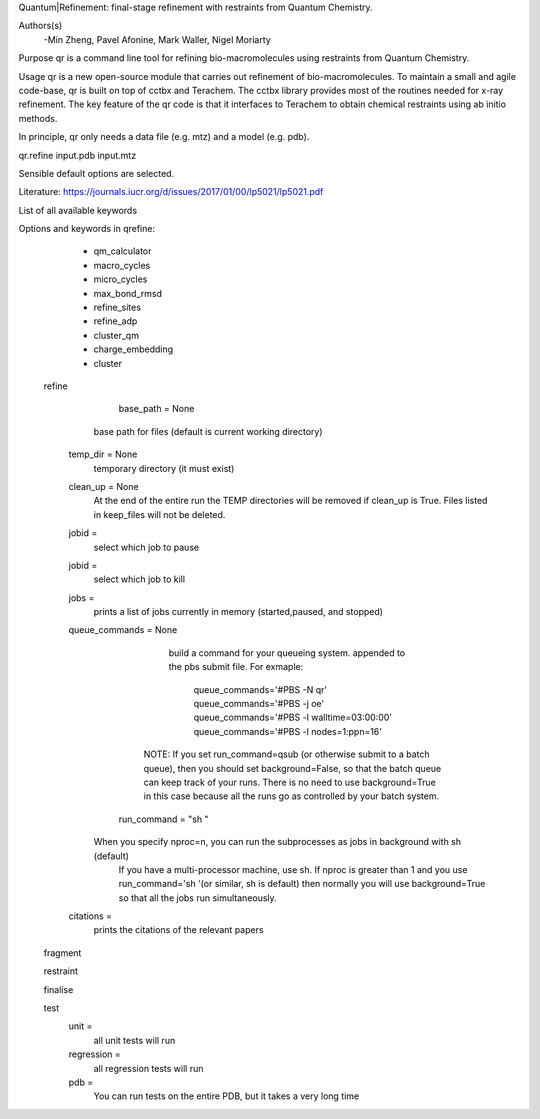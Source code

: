 Quantum|Refinement: final-stage refinement with restraints from Quantum Chemistry.

Authors(s)
 -Min Zheng, Pavel Afonine, Mark Waller, Nigel Moriarty

Purpose
qr is a command line tool for refining bio-macromolecules using restraints from Quantum Chemistry.

Usage
qr is a new open-source module that carries out refinement of bio-macromolecules.
To maintain a small and agile code-base, qr is built on top of cctbx and Terachem.
The cctbx library provides most of the routines needed for x-ray refinement.
The key feature of the qr code is that it interfaces to Terachem to obtain
chemical restraints using ab initio methods.

In principle, qr only needs a data file (e.g. mtz) and a model (e.g. pdb).

qr.refine input.pdb input.mtz

Sensible default options are selected.

Literature:
https://journals.iucr.org/d/issues/2017/01/00/lp5021/lp5021.pdf

List of all available keywords

Options and keywords in qrefine:
       - qm_calculator
       - macro_cycles
       - micro_cycles
       - max_bond_rmsd
       - refine_sites
       - refine_adp
       - cluster_qm
       - charge_embedding
       - cluster

  refine

	base_path = None
       base path for files (default is current working directory)

    temp_dir = None
      temporary directory (it must exist)

    clean_up = None
       At the end of the entire run the TEMP directories will be removed if clean_up is True.
       Files listed in keep_files will not be deleted.

    jobid =
       select which job to pause

    jobid =
       select which job to kill

    jobs =
       prints a list of jobs currently in memory (started,paused, and stopped)

    queue_commands =  None
	  build a command for your queueing system.
	  appended to the pbs submit file.
	  For exmaple:
	   queue_commands='#PBS -N qr'
	   queue_commands='#PBS -j oe'
	   queue_commands='#PBS -l walltime=03:00:00'
	   queue_commands='#PBS -l nodes=1:ppn=16'
         NOTE: If you set run_command=qsub (or otherwise submit to a batch queue),
         then you should set background=False, so that the batch queue can keep track of your runs.
         There is no need to use background=True in this case because all the runs go as controlled by your batch system.


	run_command = "sh "
      When you specify nproc=n, you can run the subprocesses as jobs in background with sh (default)
        If you have a multi-processor machine, use sh.
        If nproc is greater than 1 and you use run_command='sh '(or similar, sh is default) then normally you will use background=True so that all the jobs run simultaneously.


    citations =
        prints the citations of the relevant papers

  fragment


  restraint


  finalise


  test
     unit =
        all unit tests will run

     regression =
        all regression tests will run

     pdb =
        You can run tests on the entire PDB, but it takes a very long time
